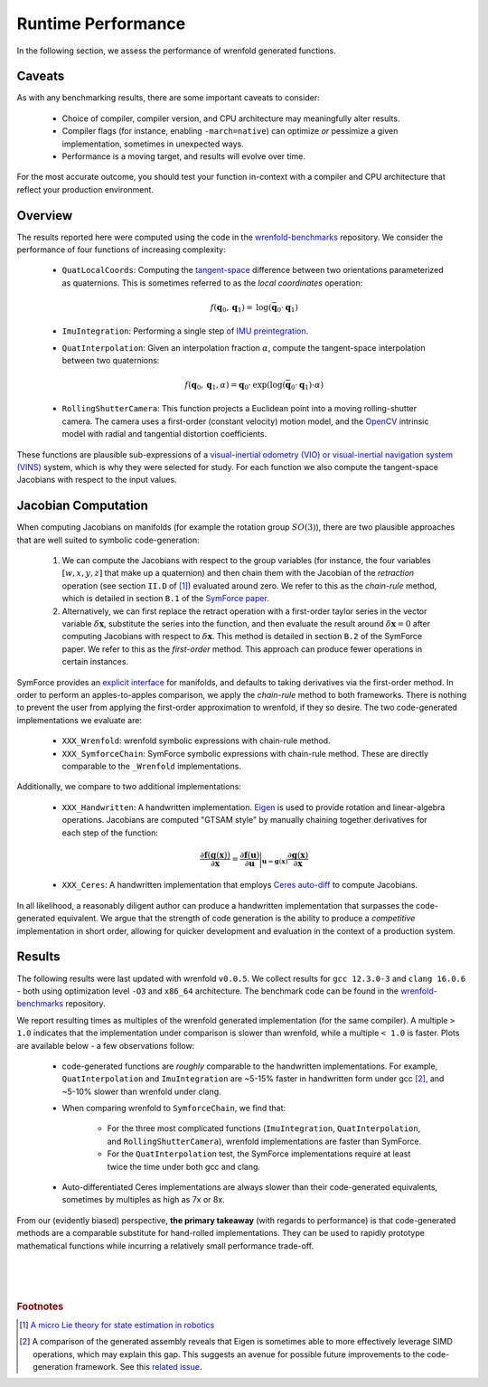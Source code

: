 Runtime Performance
===================

In the following section, we assess the performance of wrenfold generated functions.

Caveats
-------

As with any benchmarking results, there are some important caveats to consider:

  * Choice of compiler, compiler version, and CPU architecture may meaningfully alter results.
  * Compiler flags (for instance, enabling ``-march=native``) can optimize *or* pessimize a given
    implementation, sometimes in unexpected ways.
  * Performance is a moving target, and results will evolve over time.

For the most accurate outcome, you should test your function in-context with a compiler and CPU
architecture that reflect your production environment.

Overview
--------

The results reported here were computed using the code in the
`wrenfold-benchmarks <https://github.com/wrenfold/wrenfold-benchmarks>`__ repository. We consider
the performance of four functions of increasing complexity:

  * ``QuatLocalCoords``: Computing the `tangent-space <https://en.wikipedia.org/wiki/Tangent_space>`__
    difference between two orientations parameterized as quaternions. This is sometimes referred to
    as the *local coordinates* operation:

    .. math::
        f(\mathbf{q}_0, \mathbf{q}_1) = \text{log}\left(\bar{\mathbf{q}}_0 \cdot \mathbf{q}_1\right)
  * ``ImuIntegration``: Performing a single step of
    `IMU preintegration <https://docs.openvins.com/propagation.html>`__.
  * ``QuatInterpolation``: Given an interpolation fraction :math:`\alpha`, compute the tangent-space
    interpolation between two quaternions:

    .. math::
        f(\mathbf{q}_0, \mathbf{q}_1, \alpha) = \mathbf{q}_0 \cdot \text{exp}\left(
            \text{log}\left(\bar{\mathbf{q}}_0 \cdot \mathbf{q}_1\right) \cdot \alpha\right)
  * ``RollingShutterCamera``: This function projects a Euclidean point into a moving rolling-shutter
    camera. The camera uses a first-order (constant velocity) motion model, and the
    `OpenCV <https://docs.opencv.org/4.x/d9/d0c/group__calib3d.html>`__ intrinsic model with radial
    and tangential distortion coefficients.

These functions are plausible sub-expressions of a `visual-inertial odometry (VIO) or
visual-inertial navigation system (VINS) <https://docs.openvins.com>`__ system, which is why they
were selected for study. For each function we also compute the tangent-space Jacobians with respect
to the input values.

Jacobian Computation
--------------------

When computing Jacobians on manifolds (for example the rotation group :math:`SO\left(3\right)`),
there are two plausible approaches that are well suited to symbolic code-generation:

  #. We can compute the Jacobians with respect to the group variables (for instance, the four
     variables :math:`\left[w, x, y, z\right]` that make up a quaternion) and then chain
     them with the Jacobian of the *retraction* operation (see section ``II.D`` of [#]_) evaluated
     around zero. We refer to this as the *chain-rule* method, which is detailed in section ``B.1``
     of the `SymForce paper <https://arxiv.org/abs/2204.07889>`__.
  #. Alternatively, we can first replace the retract operation with a first-order taylor series in
     the vector variable :math:`\delta \mathbf{x}`, substitute the series into the function, and
     then evaluate the result around :math:`\delta \mathbf{x} = 0` after computing Jacobians with
     respect to :math:`\delta \mathbf{x}`. This method is detailed in section  ``B.2`` of the
     SymForce paper. We refer to this as the *first-order* method. This approach can produce fewer
     operations in certain instances.

SymForce provides an `explicit interface <https://github.com/symforce-org/symforce/blob/main/symforce/ops/interfaces/storage.py#L11>`__
for manifolds, and defaults to taking derivatives via the first-order method. In order to perform an
apples-to-apples comparison, we apply the *chain-rule* method to both frameworks. There is nothing
to prevent the user from applying the first-order approximation to wrenfold, if they so desire. The
two code-generated implementations we evaluate are:

  * ``XXX_Wrenfold``: wrenfold symbolic expressions with chain-rule method.
  * ``XXX_SymforceChain``: SymForce symbolic expressions with chain-rule method. These are directly
    comparable to the ``_Wrenfold`` implementations.

Additionally, we compare to two additional implementations:

  * ``XXX_Handwritten``: A handwritten implementation. `Eigen <https://eigen.tuxfamily.org>`__ is
    used to provide rotation and linear-algebra operations. Jacobians are computed "GTSAM style" by
    manually chaining together derivatives for each step of the function:

    .. math::
        \frac{\partial \mathbf{f}\left(\mathbf{g}\left(\mathbf{x}\right)\right)}
          {\partial \mathbf{x}} =
        \frac{\partial \mathbf{f}\left(\mathbf{u}\right)}
          {\partial \mathbf{u}} \biggr\rvert_{\mathbf{u} = \mathbf{g}\left(\mathbf{x}\right)}
        \frac{\partial \mathbf{g}\left(\mathbf{x}\right)}
          {\partial \mathbf{x}}
  * ``XXX_Ceres``: A handwritten implementation that employs
    `Ceres auto-diff <http://ceres-solver.org/automatic_derivatives.html>`__ to compute Jacobians.

In all likelihood, a reasonably diligent author can produce a handwritten implementation that
surpasses the code-generated equivalent. We argue that the strength of code generation is the
ability to produce a *competitive* implementation in short order, allowing for quicker development
and evaluation in the context of a production system.

Results
-------

The following results were last updated with wrenfold ``v0.0.5``. We collect results for
``gcc 12.3.0-3`` and ``clang 16.0.6`` - both using optimization level ``-O3`` and ``x86_64``
architecture. The benchmark code can be found in the
`wrenfold-benchmarks <https://github.com/wrenfold/wrenfold-benchmarks>`_ repository.

We report resulting times as multiples of the wrenfold generated implementation (for the same
compiler). A multiple ``> 1.0`` indicates that the implementation under comparison is slower than
wrenfold, while a multiple ``< 1.0`` is faster. Plots are available below - a few observations
follow:

  * code-generated functions are *roughly* comparable to the handwritten implementations. For example,
    ``QuatInterpolation`` and ``ImuIntegration`` are ~5-15% faster in handwritten form under gcc [#]_,
    and ~5-10% slower than wrenfold under clang.
  * When comparing wrenfold to ``SymforceChain``, we find that:

      * For the three most complicated functions (``ImuIntegration``, ``QuatInterpolation``,
        and ``RollingShutterCamera``), wrenfold implementations are faster than SymForce.
      * For the ``QuatInterpolation`` test, the SymForce implementations require at least twice the
        time under both gcc and clang.
  * Auto-differentiated Ceres implementations are always slower than their code-generated
    equivalents, sometimes by multiples as high as 7x or 8x.

From our (evidently biased) perspective, **the primary takeaway** (with regards to performance) is
that code-generated methods are a comparable substitute for hand-rolled implementations. They can be
used to rapidly prototype mathematical functions while incurring a relatively small performance
trade-off.

.. raw:: html
    :file: _static/benchmark_plots/QuatLocalCoords-gcc.html
.. raw:: html
    :file: _static/benchmark_plots/QuatLocalCoords-clang.html

|

.. raw:: html
    :file: _static/benchmark_plots/ImuIntegration-gcc.html
.. raw:: html
    :file: _static/benchmark_plots/ImuIntegration-clang.html

|

.. raw:: html
    :file: _static/benchmark_plots/QuatInterpolation-gcc.html
.. raw:: html
    :file: _static/benchmark_plots/QuatInterpolation-clang.html

|

.. raw:: html
    :file: _static/benchmark_plots/RollingShutterCamera-gcc.html
.. raw:: html
    :file: _static/benchmark_plots/RollingShutterCamera-clang.html

.. rubric:: Footnotes

.. [#] `A micro Lie theory for state estimation in robotics <https://arxiv.org/abs/1812.01537>`__

.. [#] A comparison of the generated assembly reveals that Eigen is sometimes able to more
       effectively leverage SIMD operations, which may explain this gap. This suggests an avenue for
       possible future improvements to the code-generation framework. See this
       `related issue <https://github.com/wrenfold/wrenfold/issues/207>`__.
